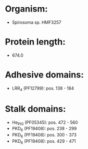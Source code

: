 * Organism:
- Spirosoma sp. HMF3257
* Protein length:
- 674.0
* Adhesive domains:
- LRR_4 (PF12799): pos. 138 - 184
* Stalk domains:
- He_PIG (PF05345): pos. 472 - 560
- PKD_6 (PF19408): pos. 238 - 299
- PKD_6 (PF19408): pos. 300 - 373
- PKD_6 (PF19408): pos. 429 - 471

